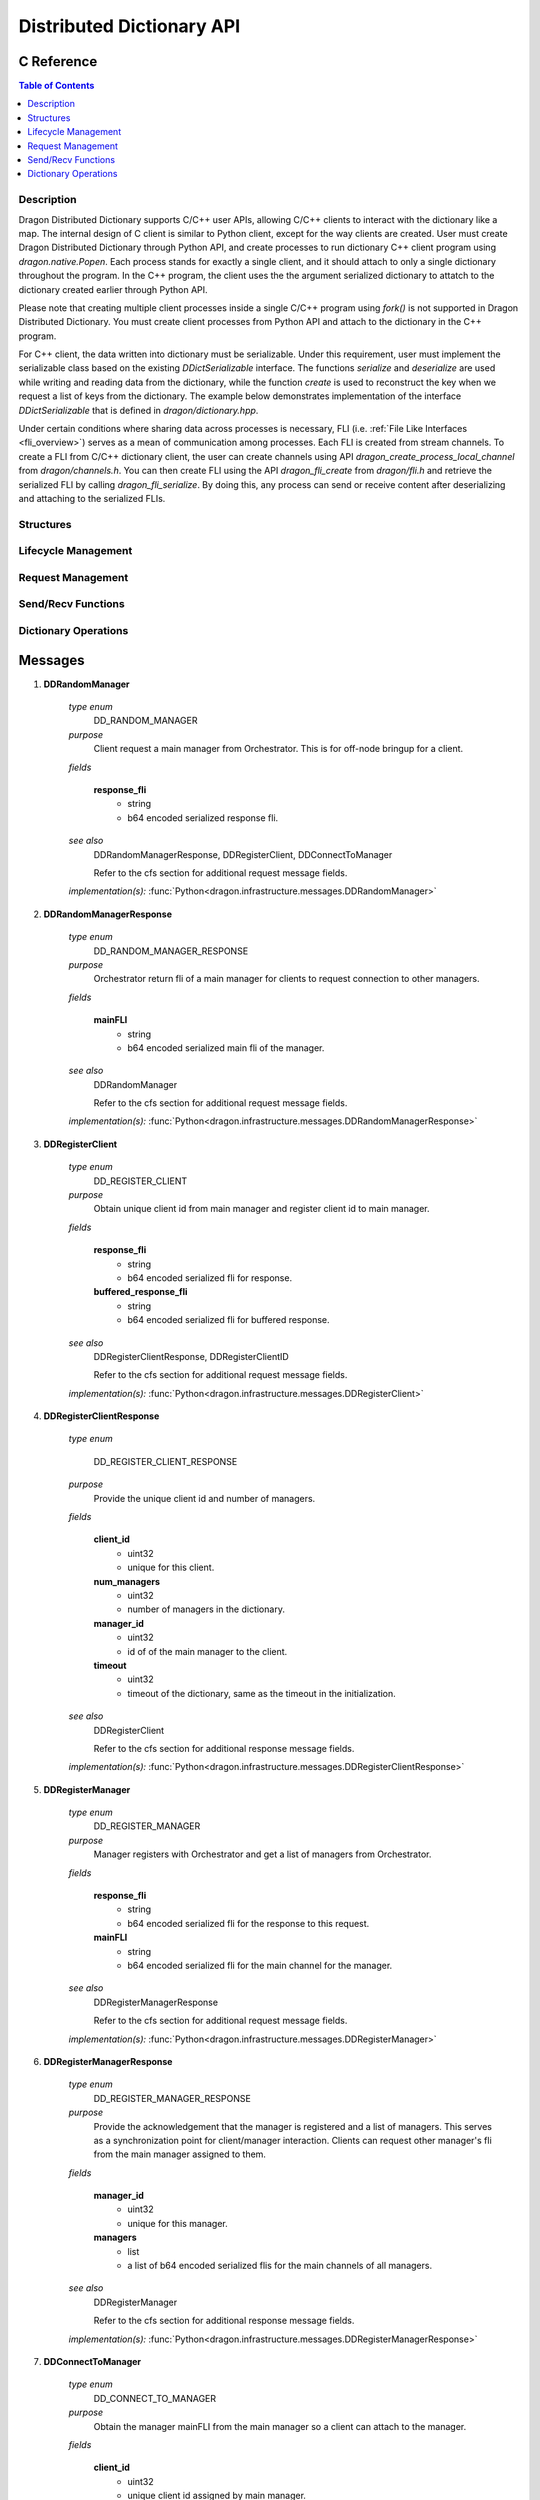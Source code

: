 .. _distdictAPI:

Distributed Dictionary API
==========================

.. _DragonDDictCClient:

C Reference
______________

.. contents:: Table of Contents
    :local:

Description
-------------

Dragon Distributed Dictionary supports C/C++ user APIs, allowing C/C++ clients to
interact with the dictionary like a map. The internal design of C client is similar
to Python client, except for the way clients are created. User must create Dragon
Distributed Dictionary through Python API, and create processes to run dictionary C++
client program using `dragon.native.Popen`. Each process stands for exactly a single
client, and it should attach to only a single dictionary throughout the program. In
the C++ program, the client uses the the argument serialized dictionary to attatch
to the dictionary created earlier through Python API.

Please note that creating multiple client processes inside a single C/C++ program using
`fork()` is not supported in Dragon Distributed Dictionary. You must create client processes
from Python API and attach to the dictionary in the C++ program.

For C++ client, the data written into dictionary must be serializable. Under this
requirement, user must implement the serializable class based on the existing `DDictSerializable`
interface. The functions `serialize` and `deserialize` are used while writing and reading
data from the dictionary, while the function `create` is used to reconstruct the key when
we request a list of keys from the dictionary. The example below demonstrates implementation
of the interface `DDictSerializable` that is defined in `dragon/dictionary.hpp`.

.. code-block:: CPP
    :linenos:
    :name: serializable
    :caption: **Implementing Serializable Class Based on the Interface DDictSerializable**

    // serializable int
    #include <dragon/dictionary.hpp>

    class SerializableInt : public DDictSerializable {
        public:
        SerializableInt();
        SerializableInt(int x);
        virtual void serialize(dragonDDictRequestDescr_t* req, const timespec_t* timeout);
        virtual void deserialize(dragonDDictRequestDescr_t* req, const timespec_t* timeout);
        static SerializableInt* create(size_t num_bytes, uint8_t* data);
        int getVal() const;

        private:
        int val=0;
    };

    SerializableInt::SerializableInt(): val(0) {}
    SerializableInt::SerializableInt(int x): val(x) {}

    SerializableInt* SerializableInt::create(size_t num_bytes, uint8_t* data) {
        auto val = new SerializableInt((int)*data);
        free(data);
        return val;
    }

    void SerializableInt::serialize(dragonDDictRequestDescr_t* req, const timespec_t* timeout) {
        dragonError_t err;
        err = dragon_ddict_write_bytes(req, sizeof(int), (uint8_t*)&val);
        if (err != DRAGON_SUCCESS)
            throw DragonError(err, dragon_getlasterrstr());
    }

    void SerializableInt::deserialize(dragonDDictRequestDescr_t* req, const timespec_t* timeout) {
        dragonError_t err = DRAGON_SUCCESS;
        size_t actual_size;
        uint8_t * received_val = nullptr;
        size_t num_val_expected = 1;


        err = dragon_ddict_read_bytes(req, sizeof(int), &actual_size, &received_val);
        if (err != DRAGON_SUCCESS)
            throw DragonError(err, dragon_getlasterrstr());

        if (actual_size != sizeof(int))
            throw DragonError(DRAGON_INVALID_ARGUMENT, "The size of the integer was not correct.");

        val = *reinterpret_cast<int*>(received_val);

        free(received_val);

        err = dragon_ddict_read_bytes(req, sizeof(int), &actual_size, &received_val);

        if (err != DRAGON_EOT) {
            fprintf(stderr, "Did not received expected EOT, ec: %s\ntraceback: %s\n", dragon_get_rc_string(err), dragon_getlasterrstr());
            fflush(stderr);
        }
    }

    int SerializableInt::getVal() const {return val;}

    // begin user program
    int main(int argc, char* argv[]) {
        const char* ddict_ser = argv[1]; // serialized dictionary
        SerializableInt x(6); // key
        SerializableInt y(42); // value

        // attach current process to the dictionary
        DDict<SerializableInt, SerializableInt> dd(ddict_ser, &TIMEOUT);
        // write
        dd[x] = y
        // read
        SerializableInt received_val = dd[x];
        assert received_val.getVal() == y.getVal();
        // get list of keys
        auto dd_keys = dd.keys();
        assert(dd.size() == 1);
        for (int i=0; i<dd_keys.size() ; i++)
            int val = dd_keys[i]->getVal();
    }

Under certain conditions where sharing data across processes is necessary, FLI
(i.e. :ref:`File Like Interfaces <fli_overview>`) serves as a mean of communication
among processes. Each FLI is created from stream channels. To create a FLI from C/C++
dictionary client, the user can create channels using API `dragon_create_process_local_channel`
from `dragon/channels.h`. You can then create FLI using the API `dragon_fli_create` from
`dragon/fli.h` and retrieve the serialized FLI by calling `dragon_fli_serialize`. By doing this,
any process can send or receive content after deserializing and attaching to the serialized FLIs.



Structures
--------------

.. doxygengroup:: ddict_structs
   :content-only:
   :members:

Lifecycle Management
----------------------

.. doxygengroup:: ddict_lifecycle
   :content-only:
   :members:

Request Management
---------------------

.. doxygengroup:: ddict_requests
   :content-only:
   :members:

Send/Recv Functions
---------------------

.. doxygengroup:: ddict_sendrecv
   :content-only:
   :members:

Dictionary Operations
------------------------

.. doxygengroup:: ddict_ops
   :content-only:
   :members:




Messages
___________

.. _ddmessages:

#. **DDRandomManager**

    *type enum*
        DD_RANDOM_MANAGER

    *purpose*
        Client request a main manager from Orchestrator. This is for off-node bringup for a client.

    *fields*

        **response_fli**
            - string
            - b64 encoded serialized response fli.

    *see also*
        DDRandomManagerResponse, DDRegisterClient, DDConnectToManager

        Refer to the cfs section for additional request message fields.

    *implementation(s):* :func:`Python<dragon.infrastructure.messages.DDRandomManager>`

#. **DDRandomManagerResponse**

    *type enum*
        DD_RANDOM_MANAGER_RESPONSE

    *purpose*
        Orchestrator return fli of a main manager for clients to request connection to other managers.

    *fields*

        **mainFLI**
            - string
            - b64 encoded serialized main fli of the manager.

    *see also*
        DDRandomManager

        Refer to the cfs section for additional request message fields.

    *implementation(s):* :func:`Python<dragon.infrastructure.messages.DDRandomManagerResponse>`

#. **DDRegisterClient**

    *type enum*
        DD_REGISTER_CLIENT

    *purpose*
        Obtain unique client id from main manager and register client id to main manager.

    *fields*

        **response_fli**
            - string
            - b64 encoded serialized fli for response.

        **buffered_response_fli**
            - string
            - b64 encoded serialized fli for buffered response.

    *see also*
        DDRegisterClientResponse, DDRegisterClientID

        Refer to the cfs section for additional request message fields.

    *implementation(s):* :func:`Python<dragon.infrastructure.messages.DDRegisterClient>`

#. **DDRegisterClientResponse**

    *type enum*

        DD_REGISTER_CLIENT_RESPONSE

    *purpose*
        Provide the unique client id and number of managers.

    *fields*

        **client_id**
            - uint32
            - unique for this client.

        **num_managers**
            - uint32
            - number of managers in the dictionary.

        **manager_id**
            - uint32
            - id of of the main manager to the client.

        **timeout**
            - uint32
            - timeout of the dictionary, same as the timeout in the initialization.

    *see also*
        DDRegisterClient

        Refer to the cfs section for additional response message fields.

    *implementation(s):* :func:`Python<dragon.infrastructure.messages.DDRegisterClientResponse>`

#. **DDRegisterManager**

    *type enum*
        DD_REGISTER_MANAGER

    *purpose*
        Manager registers with Orchestrator and get a list of managers from Orchestrator.

    *fields*

        **response_fli**
            - string
            - b64 encoded serialized fli for the response to this request.

        **mainFLI**
            - string
            - b64 encoded serialized fli for the main channel for the manager.

    *see also*
        DDRegisterManagerResponse

        Refer to the cfs section for additional request message fields.

    *implementation(s):* :func:`Python<dragon.infrastructure.messages.DDRegisterManager>`

#. **DDRegisterManagerResponse**

    *type enum*
        DD_REGISTER_MANAGER_RESPONSE

    *purpose*
        Provide the acknowledgement that the manager is registered and a list of managers. This serves as a
        synchronization point for client/manager interaction. Clients can request other manager's fli from the main manager assigned to them.

    *fields*

       **manager_id**
            - uint32
            - unique for this manager.

       **managers**
            - list
            - a list of b64 encoded serialized flis for the main channels of all managers.

    *see also*
        DDRegisterManager

        Refer to the cfs section for additional response message fields.

    *implementation(s):* :func:`Python<dragon.infrastructure.messages.DDRegisterManagerResponse>`

#. **DDConnectToManager**

    *type enum*
        DD_CONNECT_TO_MANAGER

    *purpose*
        Obtain the manager mainFLI from the main manager so a client can attach to the manager.

    *fields*

        **client_id**
            - uint32
            - unique client id assigned by main manager.

        **manager_id**
            - uint32
            - the ID of the manager that client requests to connect to.

    *see also*
        DDConnectToManagerResponse

        Refer to the cfs section for additional request message fields.

    *implementation(s):* :func:`Python<dragon.infrastructure.messages.DDConnectToManager>`

#. **DDConnectToManagerResponse**

    *type enum*
        DD_CONNECT_TO_MANAGER_RESPONSE

    *purpose*
        return the mainFLI of the manager whose ID was provided on the request.

    *fields*

        **mainFLI**
            - string
            - b64 encoded serialized fli for the main channel for the manager.

    *see also*
        DDConnectToManager

        Refer to the cfs section for additional request message fields.

    *implementation(s):* :func:`Python<dragon.infrastructure.messages.DDConnectToManagerResponse>`


#. **DDRegisterClientID**

    *type enum*
        DD_REGISTER_CLIENT_ID

    *purpose*
        Register the client ID and associated client response fli with a manager so the
        response fli does not need to be included in future messages and client ID can be
        used instead.

    *fields*

        **client_id**
            - uint32
            - unique client id assigned by main manager.

        **response_fli**
            - string
            - b64 encoded serialized response fli for client requests.

        **buffered_response_fli**
            - string
            - b64 encoded serialized response fli for client requests.

    *see also*
        DDRegisterClientIDResponse, DDRegisterClient

        Refer to the cfs section for additional request message fields.

    *implementation(s):* :func:`Python<dragon.infrastructure.messages.DDRegisterClientID>`

#. **DDRegisterClientIDResponse**

    *type enum*
        DD_REGISTER_CLIENT_ID_RESPONSE

    *purpose*
        Provide the acknowledgement that the client is registered with the manager.
        This serves as a synchronization point for client/manager interaction.

    *fields*

        **None other than the err field which will hold a dragon return code.**

    *see also*
        DDRegisterClientID, DDRegisterClient

        Refer to the cfs section for additional response message fields.

    *implementation(s):* :func:`Python<dragon.infrastructure.messages.DDRegisterClientIDResponse>`

#. **DDDestroy**

    *type enum*
        DD_DESTROY

    *purpose*
        Sent by a client to the orchestrator to destroy the distributed dictionary.

    *fields*

        **client_id**
            - uint32
            - The client id of the requesting client.

        **response_fli**
            - string
            - b64 encoded serialized response fli.

    *see also*
        DDDestroyResponse, DDDestroyManager

        Refer to the cfs section for additional request message fields.

    *implementation(s):* :func:`Python<dragon.infrastructure.messages.DDDestroy>`

#. **DDDestroyResponse**

    *type enum*
        DD_DESTROY_RESPONSE

    *purpose*
        Provide the acknowledgement that the distributed dictionary destruction has
        completed.

    *fields*

        **None other than the err field which will hold a dragon return code.**

    *see also*
        DDDestroy

        Refer to the cfs section for additional response message fields.

    *implementation(s):* :func:`Python<dragon.infrastructure.messages.DDDestroyResponse>`

#. **DDDestroyManager**

    *type enum*
        DD_DESTROY_MANAGER

    *purpose*
        Sent by the orchestrator to destroy a distributed manager.

    *fields*

        **response_fli**
            - string
            - b64 encoded serialized response fli.

    *see also*
        DDDestroyManagerResponse, DDDestroy

        Refer to the cfs section for additional request message fields.

    *implementation(s):* :func:`Python<dragon.infrastructure.messages.DDDestroyManager>`

#. **DDDestroyManagerResponse**

    *type enum*
        DD_DESTROY_MANAGER_RESPONSE

    *purpose*
        Provide the acknowledgement that the distributed dictionary manager destruction has
        completed.

    *fields*

        **None other than the err field which will hold a dragon return code.**

    *see also*
        DDDestroyManager

        Refer to the cfs section for additional response message fields.

    *implementation(s):* :func:`Python<dragon.infrastructure.messages.DDDestroyManagerResponse>`

#. **DDPut**

    *type enum*
        DD_PUT

    *purpose*
        Sent by a client to put a key/value pair into the distributed dictionary. It is sent
        to a particular manager which is chosen by pre-hashing the key and dividing modulo the
        number of managers.

    *fields*

        **client_id**
            - uint32
            - The client id of the requesting client.

        **chkpt_id**
            - uint64
            - The checkpoint identifier for this operation.

        **persist**
            - bool
            - Persistent or non-persisting key.

        *NOTE* The key and value are written separately from the message using the fli api.

    *see also*
        DDPutResponse

        Refer to the cfs section for additional request message fields.

    *implementation(s):* :func:`Python<dragon.infrastructure.messages.DDPut>`

#. **DDPutResponse**

    *type enum*
        DD_PUT_RESPONSE

    *purpose*
        Provide the acknowledgement that the distributed dictionary manager that the
        put has completed.

    *fields*

        **None other than the err field which will hold a dragon return code.**

    *see also*
        DDPut

        Refer to the cfs section for additional response message fields.

    *implementation(s):* :func:`Python<dragon.infrastructure.messages.DDPutResponse>`

#. **DDGet**

    *type enum*
        DD_GET

    *purpose*
        Sent by a client to a manager to get a value for a key.

    *fields*

        **client_id**
            - uint32
            - The client id of the requesting client.

        **chkpt_id**
            - uint64
            - The checkpoint identifier for this operation.

        *NOTE* The key is written separately from the message using the fli api.

    *see also*
        DDGetResponse

        Refer to the cfs section for additional request message fields.

    *implementation(s):* :func:`Python<dragon.infrastructure.messages.DDGet>`

#. **DDGetResponse**

    *type enum*
        DD_GET_RESPONSE

    *purpose*
        Provide the value for the associated key or an error code indicating what happened.

    *fields*

        **None other than the err field which will hold a dragon return code.**

        *NOTE* The value is written separately from the message using the fli api.

    *see also*
        DDGet

        Refer to the cfs section for additional response message fields.

    *implementation(s):* :func:`Python<dragon.infrastructure.messages.DDGetResponse>`


